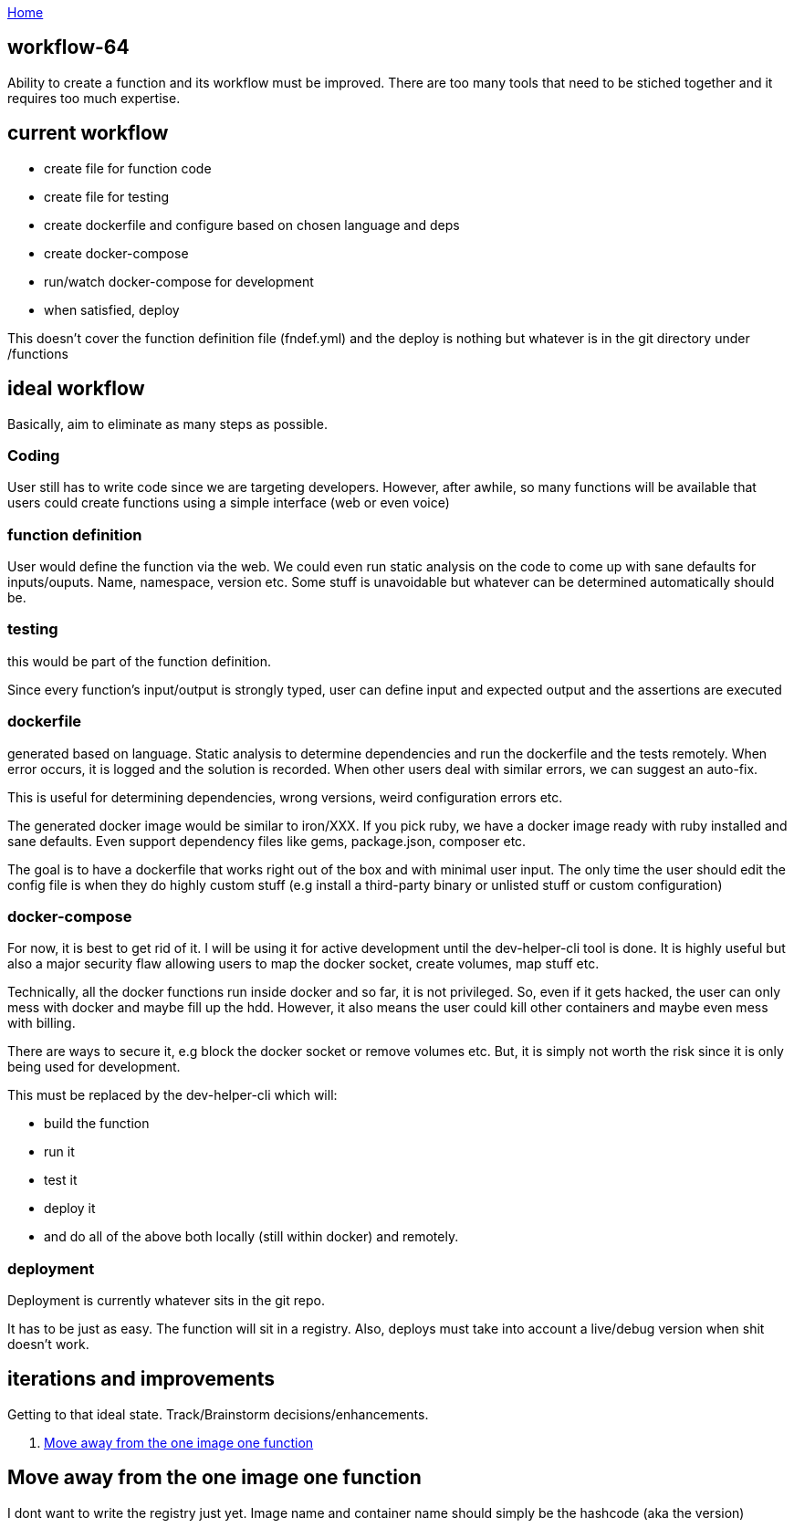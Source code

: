 :uri-asciidoctor: http://asciidoctor.org
:icons: font
:source-highlighter: pygments
:nofooter:

++++
<script>
  (function(i,s,o,g,r,a,m){i['GoogleAnalyticsObject']=r;i[r]=i[r]||function(){
  (i[r].q=i[r].q||[]).push(arguments)},i[r].l=1*new Date();a=s.createElement(o),
  m=s.getElementsByTagName(o)[0];a.async=1;a.src=g;m.parentNode.insertBefore(a,m)
  })(window,document,'script','https://www.google-analytics.com/analytics.js','ga');
  ga('create', 'UA-90513711-1', 'auto');
  ga('send', 'pageview');
</script>
++++

link:index[Home]

== workflow-64





Ability to create a function and its workflow must be improved. There are too many tools that need to be stiched together and it requires too much expertise. 


## current workflow

- create file for function code
- create file for testing
- create dockerfile and configure based on chosen language and deps
- create docker-compose
- run/watch docker-compose for development
- when satisfied, deploy

This doesn't cover the function definition file (fndef.yml) and the deploy is nothing but whatever is in the git directory under /functions


## ideal workflow

Basically, aim to eliminate as many steps as possible. 

### Coding 

User still has to write code since we are targeting developers. However, after awhile, so many functions will be available that users could create functions using a simple interface (web or even voice)


### function definition

User would define the function via the web. We could even run static analysis on the code to come up with sane defaults for inputs/ouputs.
Name, namespace, version etc. Some stuff is unavoidable but whatever can be determined automatically should be. 

### testing

this would be part of the function definition.

Since every function's input/output is strongly typed, user can define input and expected output and the assertions are executed


### dockerfile

generated based on language. Static analysis to determine dependencies and run the dockerfile and the tests remotely. 
When error occurs, it is logged and the solution is recorded. 
When other users deal with similar errors, we can suggest an auto-fix. 

This is useful for determining dependencies, wrong versions, weird configuration errors etc. 

The generated docker image would be similar to iron/XXX. If you pick ruby, we have a docker image ready with ruby installed and sane defaults. 
Even support dependency files like gems, package.json, composer etc.


The goal is to have a dockerfile that works right out of the box and with minimal user input. The only time the user should edit the config file is when they do highly custom stuff (e.g install a third-party binary or unlisted stuff or custom configuration)

### docker-compose

For now, it is best to get rid of it. 
I will be using it for active development until the dev-helper-cli tool is done. 
It is highly useful but also a major security flaw allowing users to map the docker socket, create volumes, map stuff etc. 

Technically, all the docker functions run inside docker and so far, it is not privileged. So, even if it gets hacked, the user can only mess with docker and maybe fill up the hdd. 
However, it also means the user could kill other containers and maybe even mess with billing. 

There are ways to secure it, e.g block the docker socket or remove volumes etc. But, it is simply not worth the risk since it is only being used for development.

This must be replaced by the dev-helper-cli which will:

- build the function 
- run it
- test it
- deploy it
- and do all of the above both locally (still within docker) and remotely. 

### deployment

Deployment is currently whatever sits in the git repo. 

It has to be just as easy. The function will sit in a registry. 
Also, deploys must take into account a live/debug version when shit doesn't work.


## iterations and improvements

Getting to that ideal state. Track/Brainstorm decisions/enhancements. 


. <<Move away from the one image one function>>

## Move away from the one image one function

I dont want to write the registry just yet. Image name and container name should simply be the hashcode (aka the version)


